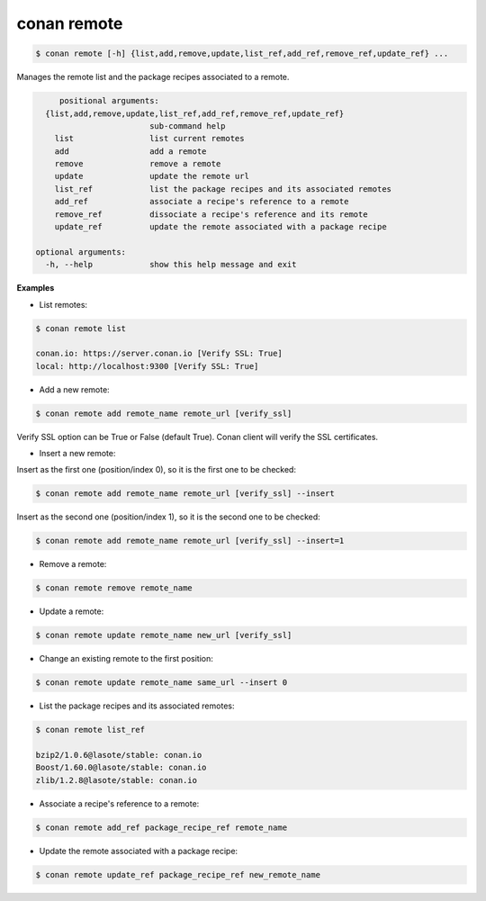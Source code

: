 .. _remote_command:

conan remote
============

.. code-block:: bash

   $ conan remote [-h] {list,add,remove,update,list_ref,add_ref,remove_ref,update_ref} ...

Manages the remote list and the package recipes associated to a remote.


.. code-block:: bash

	positional arguments:
     {list,add,remove,update,list_ref,add_ref,remove_ref,update_ref}
                           sub-command help
       list                list current remotes
       add                 add a remote
       remove              remove a remote
       update              update the remote url
       list_ref            list the package recipes and its associated remotes
       add_ref             associate a recipe's reference to a remote
       remove_ref          dissociate a recipe's reference and its remote
       update_ref          update the remote associated with a package recipe

   optional arguments:
     -h, --help            show this help message and exit


**Examples**

- List remotes:

.. code-block:: bash

   $ conan remote list

   conan.io: https://server.conan.io [Verify SSL: True]
   local: http://localhost:9300 [Verify SSL: True]


- Add a new remote:

.. code-block:: bash

   $ conan remote add remote_name remote_url [verify_ssl]

Verify SSL option can be True or False (default True). Conan client will verify the SSL certificates.

- Insert a new remote:

Insert as the first one (position/index 0), so it is the first one to be checked:

.. code-block:: bash

   $ conan remote add remote_name remote_url [verify_ssl] --insert

Insert as the second one (position/index 1), so it is the second one to be checked:

.. code-block:: bash

   $ conan remote add remote_name remote_url [verify_ssl] --insert=1

- Remove a remote:

.. code-block:: bash

   $ conan remote remove remote_name


- Update a remote:

.. code-block:: bash

   $ conan remote update remote_name new_url [verify_ssl]


- Change an existing remote to the first position:

.. code-block:: bash

   $ conan remote update remote_name same_url --insert 0


- List the package recipes and its associated remotes:

.. code-block:: bash

   $ conan remote list_ref

   bzip2/1.0.6@lasote/stable: conan.io
   Boost/1.60.0@lasote/stable: conan.io
   zlib/1.2.8@lasote/stable: conan.io


- Associate a recipe's reference to a remote:


.. code-block:: bash

   $ conan remote add_ref package_recipe_ref remote_name


- Update the remote associated with a package recipe:

.. code-block:: bash

   $ conan remote update_ref package_recipe_ref new_remote_name

